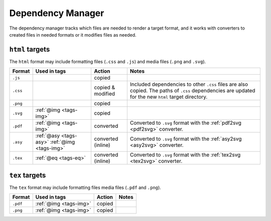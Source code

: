 .. _dependency-manager:

Dependency Manager
==================

The dependency manager tracks which files are needed to render a
target format, and it works with converters to created files in needed
formats or it modifies files as needed.

``html`` targets
----------------

The ``html`` format may include formatting files (``.css`` and
``.js``) and media files (``.png`` and ``.svg``).

+----------+-----------------+-----------+---------------------------------------------------+
| Format   | Used in tags    | Action    | Notes                                             |
+==========+=================+===========+===================================================+
| ``.js``  |                 | copied    |                                                   |
+----------+-----------------+-----------+---------------------------------------------------+
| ``.css`` |                 | copied &  | Included dependencies to other ``.css`` files are |
|          |                 | modified  | also copied. The paths of ``.css`` dependencies   |
|          |                 |           | are updated for the new ``html`` target directory.|
+----------+-----------------+-----------+---------------------------------------------------+
| ``.png`` |                 | copied    |                                                   |
|          |                 |           |                                                   |
+----------+-----------------+-----------+---------------------------------------------------+
| ``.svg`` | :ref:`@img      | copied    |                                                   |
|          | <tags-img>`     |           |                                                   |
+----------+-----------------+-----------+---------------------------------------------------+
| ``.pdf`` | :ref:`@img      | converted | Converted to ``.svg`` format with the             |
|          | <tags-img>`     |           | :ref:`pdf2svg <pdf2svg>` converter.               |
+----------+-----------------+-----------+---------------------------------------------------+
| ``.asy`` | :ref:`@asy      | converted | Converted to ``.svg`` format with the             |
|          | <tags-asy>`     | (inline)  | :ref:`asy2svg <asy2svg>` converter.               |
|          | :ref:`@img      |           |                                                   |
|          | <tags-img>`     |           |                                                   |
+----------+-----------------+-----------+---------------------------------------------------+
| ``.tex`` | :ref:`@eq       | converted | Converted to ``.svg`` format with the             |
|          | <tags-eq>`      | (inline)  | :ref:`tex2svg <tex2svg>` converter.               |
+----------+-----------------+-----------+---------------------------------------------------+

``tex`` targets
----------------

The ``tex`` format may include formatting files  media files (``.pdf`` and ``.png``).

+----------+-----------------+-----------+---------------------------------------------------+
| Format   | Used in tags    | Action    | Notes                                             |
+==========+=================+===========+===================================================+
| ``.pdf`` | :ref:`@img      | copied    |                                                   |
|          | <tags-img>`     |           |                                                   |
+----------+-----------------+-----------+---------------------------------------------------+
| ``.png`` | :ref:`@img      | copied    |                                                   |
|          | <tags-img>`     |           |                                                   |
+----------+-----------------+-----------+---------------------------------------------------+
